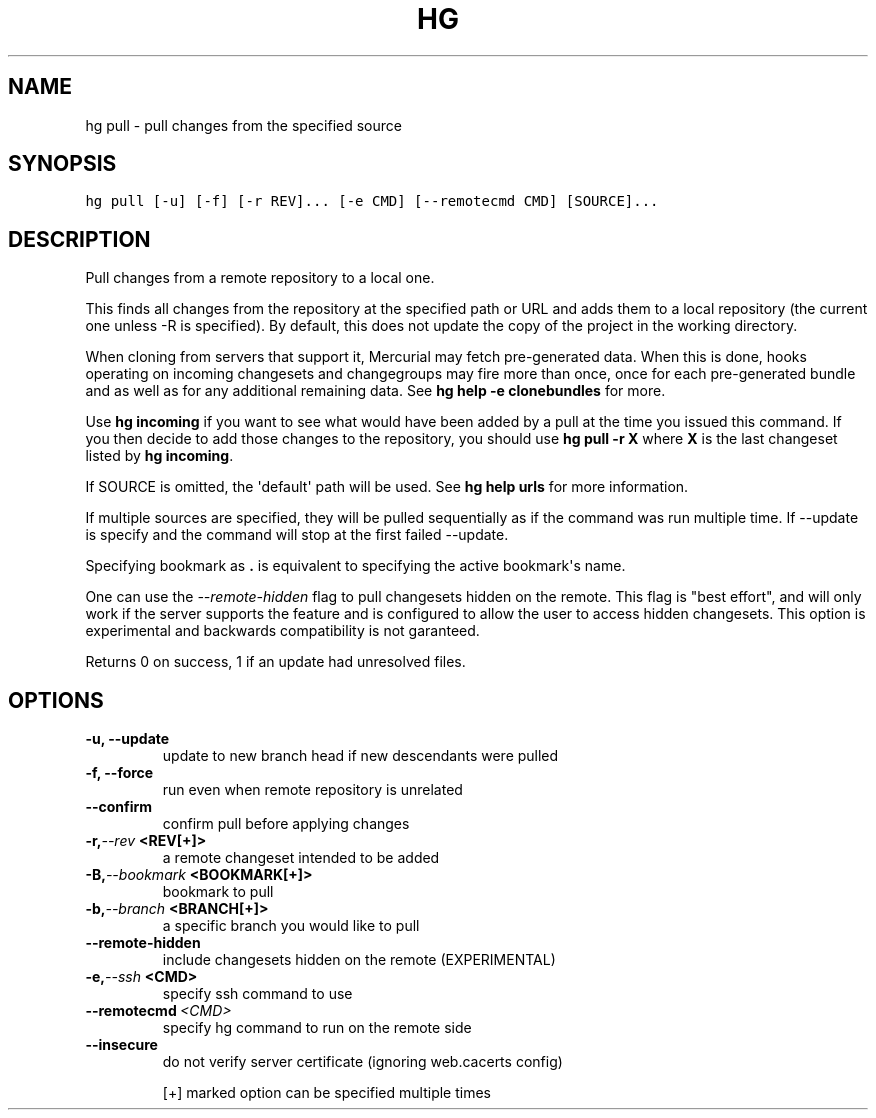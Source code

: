 .TH HG PULL  "" "" ""
.SH NAME
hg pull \- pull changes from the specified source
.\" Man page generated from reStructuredText.
.
.SH SYNOPSIS
.sp
.nf
.ft C
hg pull [\-u] [\-f] [\-r REV]... [\-e CMD] [\-\-remotecmd CMD] [SOURCE]...
.ft P
.fi
.SH DESCRIPTION
.sp
Pull changes from a remote repository to a local one.
.sp
This finds all changes from the repository at the specified path
or URL and adds them to a local repository (the current one unless
\-R is specified). By default, this does not update the copy of the
project in the working directory.
.sp
When cloning from servers that support it, Mercurial may fetch
pre\-generated data. When this is done, hooks operating on incoming
changesets and changegroups may fire more than once, once for each
pre\-generated bundle and as well as for any additional remaining
data. See \%\fBhg help \-e clonebundles\fP\: for more.
.sp
Use \%\fBhg incoming\fP\: if you want to see what would have been added
by a pull at the time you issued this command. If you then decide
to add those changes to the repository, you should use \%\fBhg pull
\-r X\fP\: where \fBX\fP is the last changeset listed by \%\fBhg incoming\fP\:.
.sp
If SOURCE is omitted, the \(aqdefault\(aq path will be used.
See \%\fBhg help urls\fP\: for more information.
.sp
If multiple sources are specified, they will be pulled sequentially as if
the command was run multiple time. If \-\-update is specify and the command
will stop at the first failed \-\-update.
.sp
Specifying bookmark as \fB.\fP is equivalent to specifying the active
bookmark\(aqs name.
.sp
One can use the \fI\-\-remote\-hidden\fP flag to pull changesets
hidden on the remote. This flag is "best effort", and will only
work if the server supports the feature and is configured to
allow the user to access hidden changesets. This option is
experimental and backwards compatibility is not garanteed.
.sp
Returns 0 on success, 1 if an update had unresolved files.
.SH OPTIONS
.INDENT 0.0
.TP
.B \-u,  \-\-update
.
update to new branch head if new descendants were pulled
.TP
.B \-f,  \-\-force
.
run even when remote repository is unrelated
.TP
.B \-\-confirm
.
confirm pull before applying changes
.TP
.BI \-r,  \-\-rev \ <REV[+]>
.
a remote changeset intended to be added
.TP
.BI \-B,  \-\-bookmark \ <BOOKMARK[+]>
.
bookmark to pull
.TP
.BI \-b,  \-\-branch \ <BRANCH[+]>
.
a specific branch you would like to pull
.TP
.B \-\-remote\-hidden
.
include changesets hidden on the remote (EXPERIMENTAL)
.TP
.BI \-e,  \-\-ssh \ <CMD>
.
specify ssh command to use
.TP
.BI \-\-remotecmd \ <CMD>
.
specify hg command to run on the remote side
.TP
.B \-\-insecure
.
do not verify server certificate (ignoring web.cacerts config)
.UNINDENT
.sp
[+] marked option can be specified multiple times
.\" Generated by docutils manpage writer.
.\" 
.
